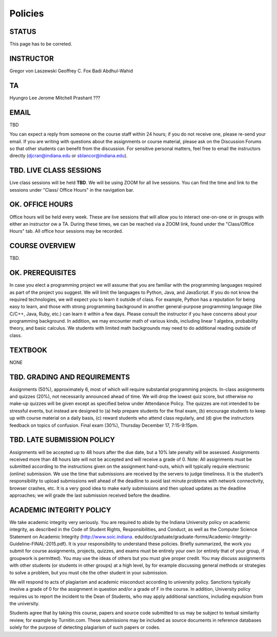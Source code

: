 Policies
=========

STATUS
----------------------------------------------------------------------

This page has to be correted.

INSTRUCTOR
----------------------------------------------------------------------

Gregor von Laszewski
Geoffrey C. Fox
Badi Abdhul-Wahid

TA
----------------------------------------------------------------------

Hyungro Lee
Jerome Mitchell
Prashant ???

EMAIL 
----------------------------------------------------------------------

TBD

You can expect a reply from someone on the course staff within 24 hours; if you do not receive one, please re-send your email. If you are writing with questions about the assignments or course material, please ask on the Discussion Forums so that other students can benefit from the discussion. For sensitive personal matters, feel free to email the instructors directly (djcran@indiana.edu or sblancor@indiana.edu).

TBD. LIVE CLASS SESSIONS
----------------------------------------------------------------------

Live class sessions will be held **TBD**. We will be using ZOOM for all live sessions. You can find the time and link to the sessions under "Class/ Office Hours" in the navigation bar. 

OK. OFFICE HOURS
----------------------------------------------------------------------

Office hours will be held every week. These are live sessions that will allow you to interact one-on-one or in groups with either an instructor ow a TA. During these times, we can be reached via a ZOOM link, found under the "Class/Office Hours" tab. All office hour sessions may be recorded.

COURSE OVERVIEW
----------------------------------------------------------------------

TBD.

OK. PREREQUISITES
----------------------------------------------------------------------

In case you elect a programming project we will assume that you are familiar with the programming languages required as part of the project you suggest. We will limit the languages to Python, Java, and JavaScript.
If you do not know the required technologies, we will expect you to learn it outside of class. For example, Python has a reputation for being easy to learn, and those with strong programming background in another general-purpose programming language (like C/C++, Java, Ruby, etc.) can learn it within a few days. Please consult the instructor if you have concerns about your programming background. In addition, we may encounter math of various kinds, including linear 1 algebra, probability theory, and basic calculus. We students with limited math backgrounds may need to do additional reading outside of class.


TEXTBOOK
----------------------------------------------------------------------

NONE

TBD. GRADING AND REQUIREMENTS
----------------------------------------------------------------------

Assignments (50%), approximately 6, most of which will require substantial programming projects.
In-class assignments and quizzes (20%), not necessarily announced ahead of time. We will drop the lowest quiz score, but otherwise no make-up quizzes will be given except as specified below under Attendance Policy. The quizzes are not intended to be stressful events, but instead are designed to (a) help prepare students for the final exam, (b) encourage students to keep up with course material on a daily basis, (c) reward students who attend class regularly, and (d) give the instructors feedback on topics of confusion.
Final exam (30%), Thursday December 17, 7:15-9:15pm. 

TBD. LATE SUBMISSION POLICY
----------------------------------------------------------------------

Assignments will be accepted up to 48 hours after the due date, but a 10% late penalty will be assessed. Assignments received more than 48 hours late will not be accepted and will receive a grade of 0. Note: All assignments must be submitted according to the instructions given on the assignment hand-outs, which will typically require electronic (online) submission. We use the time that submissions are received by the servers to judge timeliness. It is the student’s responsibility to upload submissions well ahead of the deadline to avoid last minute problems with network connectivity, browser crashes, etc. It is a very good idea to make early submissions and then upload updates as the deadline approaches; we will grade the last submission received before the deadline. 

ACADEMIC INTEGRITY POLICY
----------------------------------------------------------------------

We take academic integrity very seriously. You are required to abide by the Indiana University policy on academic integrity, as described in the Code of Student Rights, Responsibilities, and Conduct, as well as the Computer Science Statement on Academic Integrity (http://www.soic.indiana. edu/doc/graduate/graduate-forms/Academic-Integrity-Guideline-FINAL-2015.pdf). It is your responsibility to understand these policies. Briefly summarized, the work you submit for course assignments, projects, quizzes, and exams must be entirely your own (or entirely that of your group, if groupwork is permitted). You may use the ideas of others but you must give proper credit. You may discuss assignments with other students (or students in other groups) at a high level, by for example discussing general methods or strategies to solve a problem, but you must cite the other student in your submission.

We will respond to acts of plagiarism and academic misconduct according to university policy. Sanctions typically involve a grade of 0 for the assignment in question and/or a grade of F in the course. In addition, University policy requires us to report the incident to the Dean of Students, who may apply additional sanctions, including expulsion from the university.

Students agree that by taking this course, papers and source code submitted to us may be subject to textual similarity review, for example by Turnitin.com. These submissions may be included as source documents in reference databases solely for the purpose of detecting plagiarism of such papers or codes. 
